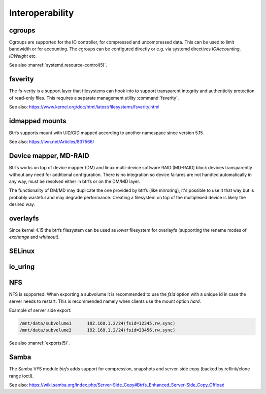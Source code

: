 .. BTRFS integration related pages index

Interoperability
================

.. _interop-cgroups:

cgroups
-------

Cgroups are supported for the IO controller, for compressed and uncompressed
data. This can be used to limit bandwidth or for accounting. The cgroups can
be configured directly or e.g. via systemd directives *IOAccounting*,
*IOWeight* etc.

See also :manref:`systemd.resource-control(5)`.

.. _interop-fsverity:

fsverity
--------

The fs-verity is a support layer that filesystems can hook into to
support transparent integrity and authenticity protection of read-only
files. This requires a separate management utility :command:`fsverity`.

See also:
https://www.kernel.org/doc/html/latest/filesystems/fsverity.html

.. _interop-idmapped:

idmapped mounts
---------------

Btrfs supports mount with UID/GID mapped according to another namespace since
version 5.15.

See also:
https://lwn.net/Articles/837566/

Device mapper, MD-RAID
----------------------

Btrfs works on top of device mapper (DM) and linux multi-device software RAID
(MD-RAID) block devices transparently without any need for additional
configuration. There is no integration so device failures are not handled
automatically in any way, must be resolved either in btrfs or on the DM/MD
layer.

The functionality of DM/MD may duplicate the one provided by btrfs (like
mirroring), it's possible to use it that way but is probably wasteful and may
degrade performance. Creating a filesystem on top of the multiplexed device is
likely the desired way.

overlayfs
---------

Since kernel 4.15 the btrfs filesystem can be used as *lower* filesystem
for overlayfs (supporting the rename modes of *exchange* and *whiteout*).

SELinux
-------

.. _interop-io-uring:

io_uring
--------

.. _interop-nfs:

NFS
---

NFS is supported. When exporting a subvolume it is recommended to use the
*fsid* option with a unique id in case the server needs to restart. This
is recommended namely when clients use the mount option *hard*.

Example of server side export:

.. code-block:: none

   /mnt/data/subvolume1      192.168.1.2/24(fsid=12345,rw,sync)
   /mnt/data/subvolume2      192.168.1.2/24(fsid=23456,rw,sync)

See also :manref:`exports(5)`.

.. _interop-samba:

Samba
-----

The Samba VFS module *btrfs* adds support for compression, snapshots and server-side
copy (backed by reflink/clone range ioctl).

See also:
https://wiki.samba.org/index.php/Server-Side_Copy#Btrfs_Enhanced_Server-Side_Copy_Offload
